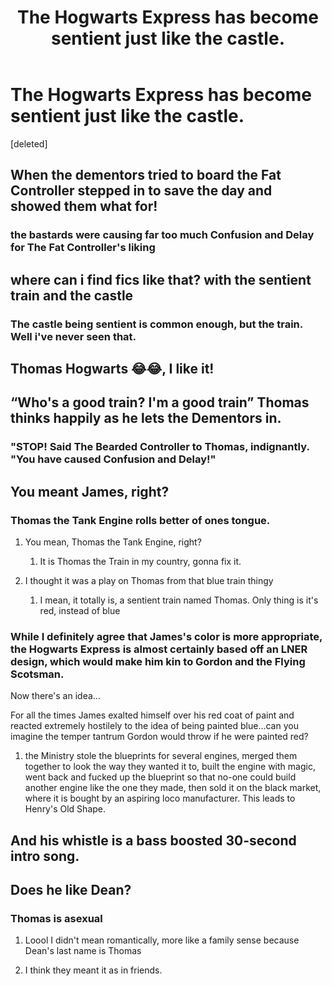 #+TITLE: The Hogwarts Express has become sentient just like the castle.

* The Hogwarts Express has become sentient just like the castle.
:PROPERTIES:
:Score: 150
:DateUnix: 1620239606.0
:DateShort: 2021-May-05
:FlairText: Prompt
:END:
[deleted]


** When the dementors tried to board the Fat Controller stepped in to save the day and showed them what for!
:PROPERTIES:
:Author: greatandmodest
:Score: 17
:DateUnix: 1620254690.0
:DateShort: 2021-May-06
:END:

*** the bastards were causing far too much Confusion and Delay for The Fat Controller's liking
:PROPERTIES:
:Author: SeaboarderCoast
:Score: 2
:DateUnix: 1620376380.0
:DateShort: 2021-May-07
:END:


** where can i find fics like that? with the sentient train and the castle
:PROPERTIES:
:Author: pearloftheocean
:Score: 9
:DateUnix: 1620247666.0
:DateShort: 2021-May-06
:END:

*** The castle being sentient is common enough, but the train. Well i've never seen that.
:PROPERTIES:
:Author: Wassa110
:Score: 3
:DateUnix: 1620279615.0
:DateShort: 2021-May-06
:END:


** Thomas Hogwarts 😂😂, I like it!
:PROPERTIES:
:Author: Niranjan951
:Score: 19
:DateUnix: 1620242078.0
:DateShort: 2021-May-05
:END:


** “Who's a good train? I'm a good train” Thomas thinks happily as he lets the Dementors in.
:PROPERTIES:
:Author: randay17
:Score: 6
:DateUnix: 1620278441.0
:DateShort: 2021-May-06
:END:

*** "STOP! Said The Bearded Controller to Thomas, indignantly. "You have caused Confusion and Delay!"
:PROPERTIES:
:Author: SeaboarderCoast
:Score: 3
:DateUnix: 1620376334.0
:DateShort: 2021-May-07
:END:


** You meant James, right?
:PROPERTIES:
:Author: Jon_Riptide
:Score: 9
:DateUnix: 1620243184.0
:DateShort: 2021-May-06
:END:

*** Thomas the Tank Engine rolls better of ones tongue.
:PROPERTIES:
:Author: Soviet_God-Emperor
:Score: 28
:DateUnix: 1620244008.0
:DateShort: 2021-May-06
:END:

**** You mean, Thomas the Tank Engine, right?
:PROPERTIES:
:Author: ceplma
:Score: 8
:DateUnix: 1620249784.0
:DateShort: 2021-May-06
:END:

***** It is Thomas the Train in my country, gonna fix it.
:PROPERTIES:
:Author: Soviet_God-Emperor
:Score: 5
:DateUnix: 1620250550.0
:DateShort: 2021-May-06
:END:


**** I thought it was a play on Thomas from that blue train thingy
:PROPERTIES:
:Author: YellowGetRekt
:Score: 3
:DateUnix: 1620249143.0
:DateShort: 2021-May-06
:END:

***** I mean, it totally is, a sentient train named Thomas. Only thing is it's red, instead of blue
:PROPERTIES:
:Author: howAboutNextWeek
:Score: 5
:DateUnix: 1620249750.0
:DateShort: 2021-May-06
:END:


*** While I definitely agree that James's color is more appropriate, the Hogwarts Express is almost certainly based off an LNER design, which would make him kin to Gordon and the Flying Scotsman.

Now there's an idea...

For all the times James exalted himself over his red coat of paint and reacted extremely hostilely to the idea of being painted blue...can you imagine the temper tantrum Gordon would throw if he were painted red?
:PROPERTIES:
:Author: CryptidGrimnoir
:Score: 3
:DateUnix: 1620294357.0
:DateShort: 2021-May-06
:END:

**** the Ministry stole the blueprints for several engines, merged them together to look the way they wanted it to, built the engine with magic, went back and fucked up the blueprint so that no-one could build another engine like the one they made, then sold it on the black market, where it is bought by an aspiring loco manufacturer. This leads to Henry's Old Shape.
:PROPERTIES:
:Author: SeaboarderCoast
:Score: 3
:DateUnix: 1620376221.0
:DateShort: 2021-May-07
:END:


** And his whistle is a bass boosted 30-second intro song.
:PROPERTIES:
:Author: VarnusJulius
:Score: 3
:DateUnix: 1620342391.0
:DateShort: 2021-May-07
:END:


** Does he like Dean?
:PROPERTIES:
:Author: sailingg
:Score: 2
:DateUnix: 1620270349.0
:DateShort: 2021-May-06
:END:

*** Thomas is asexual
:PROPERTIES:
:Author: Soviet_God-Emperor
:Score: 3
:DateUnix: 1620300061.0
:DateShort: 2021-May-06
:END:

**** Loool I didn't mean romantically, more like a family sense because Dean's last name is Thomas
:PROPERTIES:
:Author: sailingg
:Score: 2
:DateUnix: 1620323464.0
:DateShort: 2021-May-06
:END:


**** I think they meant it as in friends.
:PROPERTIES:
:Score: 1
:DateUnix: 1620313662.0
:DateShort: 2021-May-06
:END:
